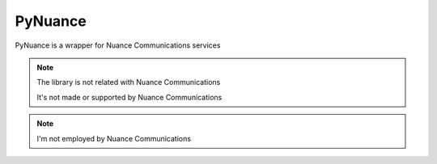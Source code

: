 ########
PyNuance
########

PyNuance is a wrapper for Nuance Communications services

.. note:: The library is not related with Nuance Communications

    It's not made or supported by Nuance Communications

.. note:: I'm not employed by Nuance Communications
